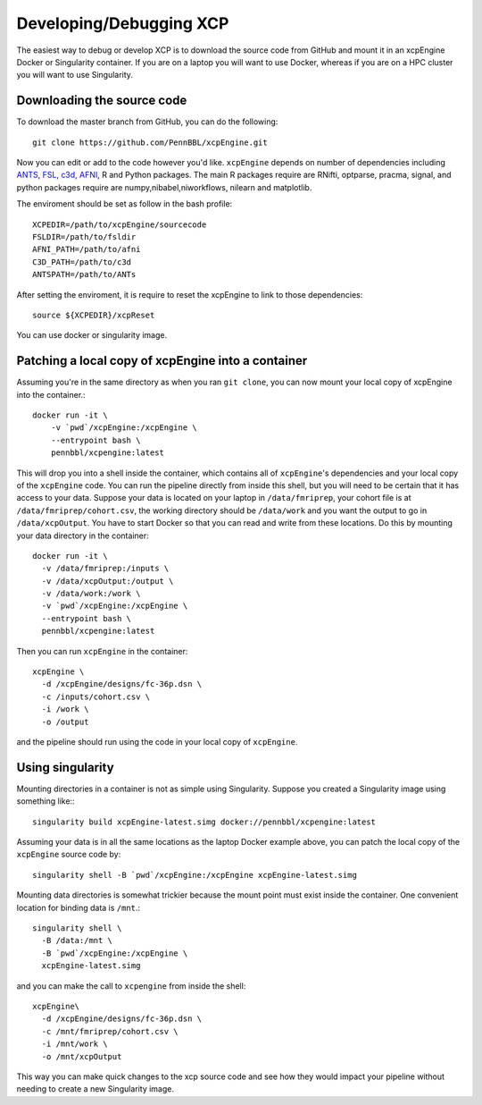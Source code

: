 .. _development:

Developing/Debugging XCP
===========================

The easiest way to debug or develop XCP is to download the source code from GitHub
and mount it in an xcpEngine Docker or Singularity container. If you are on a laptop
you will want to use Docker, whereas if you are on a HPC cluster you will want to
use Singularity.

Downloading the source code
------------------------------

To download the master branch from GitHub, you can do the following::

  git clone https://github.com/PennBBL/xcpEngine.git

Now you can edit or add to the code however you'd like.
``xcpEngine`` depends on number of dependencies including `ANTS <https://github.com/ANTsX/ANTs>`_, `FSL <https://fsl.fmrib.ox.ac.uk/fsl/fslwiki>`_, `c3d <https://sourceforge.net/projects/c3d/>`_, `AFNI <https://afni.nimh.nih.gov/>`_, R and Python packages. 
The main R packages require are RNifti, optparse, pracma, signal, and python packages require are numpy,nibabel,niworkflows, nilearn and matplotlib. 

The enviroment should be set as follow in the bash profile::

         XCPEDIR=/path/to/xcpEngine/sourcecode
         FSLDIR=/path/to/fsldir
         AFNI_PATH=/path/to/afni
         C3D_PATH=/path/to/c3d
         ANTSPATH=/path/to/ANTs
  
After setting the enviroment, it is require to reset the xcpEngine to link to those dependencies::

    source ${XCPEDIR}/xcpReset 
  
You can use docker or singularity image. 
  
Patching a local copy of xcpEngine into a container
-------------------------------------------------------

Assuming you're in the same directory as when you ran ``git clone``, you can
now mount your local copy of xcpEngine into the container.::

  docker run -it \
      -v `pwd`/xcpEngine:/xcpEngine \
      --entrypoint bash \
      pennbbl/xcpengine:latest

This will drop you into a shell inside the container, which contains all of  ``xcpEngine``'s
dependencies and your local copy of the ``xcpEngine`` code. You can run the pipeline directly from
inside this shell, but you will need  to be certain that it has access to your data. Suppose your
data is located  on your laptop in ``/data/fmriprep``, your cohort file is at
``/data/fmriprep/cohort.csv``, the working directory should be ``/data/work`` and you want the
output to go in ``/data/xcpOutput``. You have to start Docker so that you can read and write  from
these locations. Do this by mounting your data directory in the container::

  docker run -it \
    -v /data/fmriprep:/inputs \
    -v /data/xcpOutput:/output \
    -v /data/work:/work \
    -v `pwd`/xcpEngine:/xcpEngine \
    --entrypoint bash \
    pennbbl/xcpengine:latest

Then you can run ``xcpEngine`` in the container::

  xcpEngine \
    -d /xcpEngine/designs/fc-36p.dsn \
    -c /inputs/cohort.csv \
    -i /work \
    -o /output

and the pipeline should run using the code in your local copy of ``xcpEngine``.


Using singularity
--------------------

Mounting directories in a container is not as simple using Singularity. Suppose you
created a Singularity image using something like:::

  singularity build xcpEngine-latest.simg docker://pennbbl/xcpengine:latest

Assuming your data is in all the same locations as the laptop Docker example above,
you can patch the local copy of the ``xcpEngine`` source code by::

  singularity shell -B `pwd`/xcpEngine:/xcpEngine xcpEngine-latest.simg

Mounting data directories is somewhat trickier because the mount point must
exist inside the container. One convenient location for binding data is ``/mnt``.::

  singularity shell \
    -B /data:/mnt \
    -B `pwd`/xcpEngine:/xcpEngine \
    xcpEngine-latest.simg

and you can make the call to ``xcpengine`` from inside the shell::

  xcpEngine\
    -d /xcpEngine/designs/fc-36p.dsn \
    -c /mnt/fmriprep/cohort.csv \
    -i /mnt/work \
    -o /mnt/xcpOutput

This way you can make quick changes to the xcp source code and see how they would
impact your pipeline without needing to create a new Singularity image.
